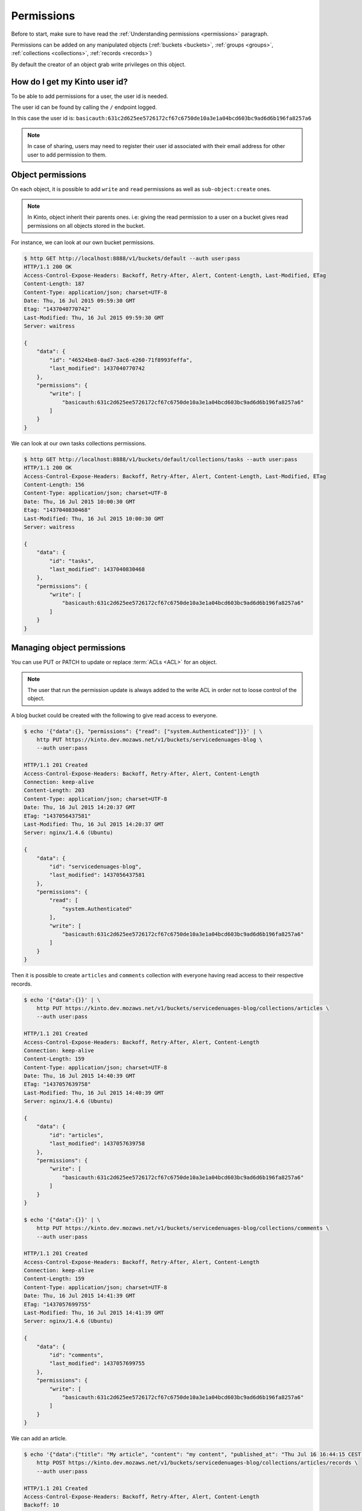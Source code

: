 .. _permissions-api:

Permissions
###########

Before to start, make sure to have read the :ref:`Understanding
permissions <permissions>` paragraph.

Permissions can be added on any manipulated objects (:ref:`buckets
<buckets>`, :ref:`groups <groups>`, :ref:`collections <collections>`,
:ref:`records <records>`)

By default the creator of an object grab write privileges on this
object.


How do I get my Kinto user id?
==============================

To be able to add permissions for a user, the user id is needed.

The user id can be found by calling the ``/`` endpoint logged.

.. code-block::
    :emphasize-lines: 16

    $ http GET http://localhost:8888/v1/ --auth user:pass
    HTTP/1.1 200 OK
    Access-Control-Expose-Headers: Backoff, Retry-After, Alert, Content-Length
    Content-Length: 288
    Content-Type: application/json; charset=UTF-8
    Date: Thu, 16 Jul 2015 09:48:47 GMT
    Server: waitress

    {
        "documentation": "https://kinto.readthedocs.org/",
        "hello": "cloud storage",
        "settings": {
            "cliquet.batch_max_requests": 25
        },
        "url": "http://localhost:8888/v1/",
        "userid": "basicauth:631c2d625ee5726172cf67c6750de10a3e1a04bcd603bc9ad6d6b196fa8257a6",
        "version": "1.4.0"
    }


In this case the user id is: ``basicauth:631c2d625ee5726172cf67c6750de10a3e1a04bcd603bc9ad6d6b196fa8257a6``

.. note::

    In case of sharing, users may need to register their user id
    associated with their email address for other user to add permission
    to them.


Object permissions
==================

On each object, it is possible to add ``write`` and ``read``
permissions as well as ``sub-object:create`` ones.

.. note::

    In Kinto, object inherit their parents ones. i.e: giving the read
    permission to a user on a bucket gives read permissions on all
    objects stored in the bucket.


For instance, we can look at our own bucket permissions.

.. code-block::

    $ http GET http://localhost:8888/v1/buckets/default --auth user:pass
    HTTP/1.1 200 OK
    Access-Control-Expose-Headers: Backoff, Retry-After, Alert, Content-Length, Last-Modified, ETag
    Content-Length: 187
    Content-Type: application/json; charset=UTF-8
    Date: Thu, 16 Jul 2015 09:59:30 GMT
    Etag: "1437040770742"
    Last-Modified: Thu, 16 Jul 2015 09:59:30 GMT
    Server: waitress

    {
        "data": {
            "id": "46524be8-0ad7-3ac6-e260-71f8993feffa", 
            "last_modified": 1437040770742
        }, 
        "permissions": {
            "write": [
                "basicauth:631c2d625ee5726172cf67c6750de10a3e1a04bcd603bc9ad6d6b196fa8257a6"
            ]
        }
    }


We can look at our own tasks collections permissions.

.. code-block::

    $ http GET http://localhost:8888/v1/buckets/default/collections/tasks --auth user:pass
    HTTP/1.1 200 OK
    Access-Control-Expose-Headers: Backoff, Retry-After, Alert, Content-Length, Last-Modified, ETag
    Content-Length: 156
    Content-Type: application/json; charset=UTF-8
    Date: Thu, 16 Jul 2015 10:00:30 GMT
    Etag: "1437040830468"
    Last-Modified: Thu, 16 Jul 2015 10:00:30 GMT
    Server: waitress

    {
        "data": {
            "id": "tasks", 
            "last_modified": 1437040830468
        }, 
        "permissions": {
            "write": [
                "basicauth:631c2d625ee5726172cf67c6750de10a3e1a04bcd603bc9ad6d6b196fa8257a6"
            ]
        }
    }


Managing object permissions
===========================

You can use PUT or PATCH to update or replace :term:`ACLs <ACL>` for an object.

.. note::

    The user that run the permission update is always added to the
    write ACL in order not to loose control of the object.

A blog bucket could be created with the following to give read access to everyone.

.. code-block::

    $ echo '{"data":{}, "permissions": {"read": ["system.Authenticated"]}}' | \
        http PUT https://kinto.dev.mozaws.net/v1/buckets/servicedenuages-blog \
        --auth user:pass

    HTTP/1.1 201 Created
    Access-Control-Expose-Headers: Backoff, Retry-After, Alert, Content-Length
    Connection: keep-alive
    Content-Length: 203
    Content-Type: application/json; charset=UTF-8
    Date: Thu, 16 Jul 2015 14:20:37 GMT
    ETag: "1437056437581"
    Last-Modified: Thu, 16 Jul 2015 14:20:37 GMT
    Server: nginx/1.4.6 (Ubuntu)

    {
        "data": {
            "id": "servicedenuages-blog", 
            "last_modified": 1437056437581
        }, 
        "permissions": {
            "read": [
                "system.Authenticated"
            ], 
            "write": [
                "basicauth:631c2d625ee5726172cf67c6750de10a3e1a04bcd603bc9ad6d6b196fa8257a6"
            ]
        }
    }

Then it is possible to create ``articles`` and ``comments`` collection
with everyone having read access to their respective records.

.. code-block::

    $ echo '{"data":{}}' | \
        http PUT https://kinto.dev.mozaws.net/v1/buckets/servicedenuages-blog/collections/articles \
        --auth user:pass

    HTTP/1.1 201 Created
    Access-Control-Expose-Headers: Backoff, Retry-After, Alert, Content-Length
    Connection: keep-alive
    Content-Length: 159
    Content-Type: application/json; charset=UTF-8
    Date: Thu, 16 Jul 2015 14:40:39 GMT
    ETag: "1437057639758"
    Last-Modified: Thu, 16 Jul 2015 14:40:39 GMT
    Server: nginx/1.4.6 (Ubuntu)

    {
        "data": {
            "id": "articles", 
            "last_modified": 1437057639758
        }, 
        "permissions": {
            "write": [
                "basicauth:631c2d625ee5726172cf67c6750de10a3e1a04bcd603bc9ad6d6b196fa8257a6"
            ]
        }
    }

    $ echo '{"data":{}}' | \
        http PUT https://kinto.dev.mozaws.net/v1/buckets/servicedenuages-blog/collections/comments \
        --auth user:pass

    HTTP/1.1 201 Created
    Access-Control-Expose-Headers: Backoff, Retry-After, Alert, Content-Length
    Connection: keep-alive
    Content-Length: 159
    Content-Type: application/json; charset=UTF-8
    Date: Thu, 16 Jul 2015 14:41:39 GMT
    ETag: "1437057699755"
    Last-Modified: Thu, 16 Jul 2015 14:41:39 GMT
    Server: nginx/1.4.6 (Ubuntu)

    {
        "data": {
            "id": "comments", 
            "last_modified": 1437057699755
        }, 
        "permissions": {
            "write": [
                "basicauth:631c2d625ee5726172cf67c6750de10a3e1a04bcd603bc9ad6d6b196fa8257a6"
            ]
        }
    }

We can add an article.

.. code-block::

    $ echo '{"data":{"title": "My article", "content": "my content", "published_at": "Thu Jul 16 16:44:15 CEST 2015"}}' | \
        http POST https://kinto.dev.mozaws.net/v1/buckets/servicedenuages-blog/collections/articles/records \
        --auth user:pass

    HTTP/1.1 201 Created
    Access-Control-Expose-Headers: Backoff, Retry-After, Alert, Content-Length
    Backoff: 10
    Connection: keep-alive
    Content-Length: 278
    Content-Type: application/json; charset=UTF-8
    Date: Thu, 16 Jul 2015 14:43:45 GMT
    Server: nginx/1.4.6 (Ubuntu)

    {
        "data": {
            "content": "my content", 
            "id": "b8c4cc34-f184-4b4d-8cad-e135a3f0308c", 
            "last_modified": 1437057825171, 
            "published_at": "Thu Jul 16 16:44:15 CEST 2015", 
            "title": "My article"
        }, 
        "permissions": {
            "write": [
                "basicauth:631c2d625ee5726172cf67c6750de10a3e1a04bcd603bc9ad6d6b196fa8257a6"
            ]
        }
    }

Everybody can read the article:

.. code-block::

    $ http GET https://kinto.dev.mozaws.net/v1/buckets/servicedenuages-blog/collections/articles/records/b8c4cc34-f184-4b4d-8cad-e135a3f0308c \
        --auth natim:
    HTTP/1.1 200 OK
    Access-Control-Expose-Headers: Backoff, Retry-After, Alert, Content-Length, Last-Modified, ETag
    Connection: keep-alive
    Content-Length: 278
    Content-Type: application/json; charset=UTF-8
    Date: Thu, 16 Jul 2015 14:46:49 GMT
    ETag: "1437057825171"
    Last-Modified: Thu, 16 Jul 2015 14:43:45 GMT
    Server: nginx/1.4.6 (Ubuntu)

    {
        "data": {
            "content": "my content", 
            "id": "b8c4cc34-f184-4b4d-8cad-e135a3f0308c", 
            "last_modified": 1437057825171, 
            "published_at": "Thu Jul 16 16:44:15 CEST 2015", 
            "title": "My article"
        }, 
        "permissions": {
            "write": [
                "basicauth:631c2d625ee5726172cf67c6750de10a3e1a04bcd603bc9ad6d6b196fa8257a6"
            ]
        }
    }

If we want everyone to be able to add a comment, we can PATCH the comments collections.

.. code-block::

    $ echo '{"permissions": {"record:create": ["system.Authenticated"]}}' | \
        http PATCH https://kinto.dev.mozaws.net/v1/buckets/servicedenuages-blog/collections/comments \
        --auth user:pass

    HTTP/1.1 200 OK
    Access-Control-Expose-Headers: Backoff, Retry-After, Alert, Content-Length
    Connection: keep-alive
    Content-Length: 200
    Content-Type: application/json; charset=UTF-8
    Date: Thu, 16 Jul 2015 14:49:38 GMT
    ETag: "1437057699755"
    Last-Modified: Thu, 16 Jul 2015 14:41:39 GMT
    Server: nginx/1.4.6 (Ubuntu)

    {
        "data": {
            "id": "comments", 
            "last_modified": 1437057699755
        }, 
        "permissions": {
            "record:create": [
                "system.Authenticated"
            ], 
            "write": [
                "basicauth:631c2d625ee5726172cf67c6750de10a3e1a04bcd603bc9ad6d6b196fa8257a6"
            ]
        }
    }

Now everyone can add a comment.

.. code-block::

    $ echo '{"data":{"article_id": "b8c4cc34-f184-4b4d-8cad-e135a3f0308c", "comment": "my comment", "author": "Natim"}}' | \
        http POST https://kinto.dev.mozaws.net/v1/buckets/servicedenuages-blog/collections/comments/records \
        --auth natim:

    HTTP/1.1 201 Created
    Access-Control-Expose-Headers: Backoff, Retry-After, Alert, Content-Length
    Connection: keep-alive
    Content-Length: 248
    Content-Type: application/json; charset=UTF-8
    Date: Thu, 16 Jul 2015 14:50:44 GMT
    Server: nginx/1.4.6 (Ubuntu)

    {
        "data": {
            "article_id": "b8c4cc34-f184-4b4d-8cad-e135a3f0308c",
            "author": "Natim",
            "comment": "my comment",
            "id": "5e2292d5-8818-4cd4-be7d-d5a834d36de6",
            "last_modified": 1437058244384
        }, 
        "permissions": {
            "write": [
                "basicauth:df93ca0ecaeaa3126595f6785b39c408be2539173c991a7b2e3181a9826a69bc"
            ]
        }
    }

Permissions and groups
======================

It is possible to give an ACL to a group.

Let's create a new group.

.. code-block::

    $ echo '{"data": {"members": ["basicauth:df93ca0ecaeaa3126595f6785b39c408be2539173c991a7b2e3181a9826a69bc"]}}' | \
        http PUT https://kinto.dev.mozaws.net/v1/buckets/servicedenuages-blog/groups/writers \
        --auth user:pass

    HTTP/1.1 201 Created
    Access-Control-Expose-Headers: Backoff, Retry-After, Alert, Content-Length
    Connection: keep-alive
    Content-Length: 247
    Content-Type: application/json; charset=UTF-8
    Date: Thu, 16 Jul 2015 14:54:58 GMT
    ETag: "1437058498218"
    Last-Modified: Thu, 16 Jul 2015 14:54:58 GMT
    Server: nginx/1.4.6 (Ubuntu)

    {
        "data": {
            "id": "writers", 
            "last_modified": 1437058498218, 
            "members": [
                "basicauth:df93ca0ecaeaa3126595f6785b39c408be2539173c991a7b2e3181a9826a69bc"
            ]
        }, 
        "permissions": {
            "write": [
                "basicauth:631c2d625ee5726172cf67c6750de10a3e1a04bcd603bc9ad6d6b196fa8257a6"
            ]
        }
    }

Then we can give the write ACL on the bucket for the group.

.. code-block::

    $ echo '{"permissions": {"write": ["/buckets/servicedenuages-blog/groups/writers"]}}' | \
        http PATCH https://kinto.dev.mozaws.net/v1/buckets/servicedenuages-blog \
        --auth user:pass

    HTTP/1.1 200 OK
    Access-Control-Expose-Headers: Backoff, Retry-After, Alert, Content-Length
    Connection: keep-alive
    Content-Length: 254
    Content-Type: application/json; charset=UTF-8
    Date: Thu, 16 Jul 2015 14:56:55 GMT
    ETag: "1437056437581"
    Last-Modified: Thu, 16 Jul 2015 14:20:37 GMT
    Server: nginx/1.4.6 (Ubuntu)

    {
        "data": {
            "id": "servicedenuages-blog", 
            "last_modified": 1437056437581
        }, 
        "permissions": {
            "read": [
                "system.Authenticated"
            ], 
            "write": [
                "basicauth:631c2d625ee5726172cf67c6750de10a3e1a04bcd603bc9ad6d6b196fa8257a6", 
                "/buckets/servicedenuages-blog/groups/writers"
            ]
        }
    }

Now the user Natim can create articles.

.. code-block::

    $ echo '{"data":{"title": "Natim article", "content": "natims content", "published_at": "Thu Jul 16 16:59:16 CEST 2015"}}' | \
        http POST https://kinto.dev.mozaws.net/v1/buckets/servicedenuages-blog/collections/articles/records \
        --auth natim:
    HTTP/1.1 201 Created
    Access-Control-Expose-Headers: Backoff, Retry-After, Alert, Content-Length
    Connection: keep-alive
    Content-Length: 285
    Content-Type: application/json; charset=UTF-8
    Date: Thu, 16 Jul 2015 14:58:47 GMT
    Server: nginx/1.4.6 (Ubuntu)

{
    "data": {
        "content": "natims content", 
        "id": "f9a61750-f61f-402b-8785-1647c9325a5d", 
        "last_modified": 1437058727907, 
        "published_at": "Thu Jul 16 16:59:16 CEST 2015", 
        "title": "Natim article"
    }, 
    "permissions": {
        "write": [
            "basicauth:df93ca0ecaeaa3126595f6785b39c408be2539173c991a7b2e3181a9826a69bc"
        ]
    }
}


Listing shared items
====================

One can fetch the list of article.

.. code-block::

    $ http GET \
        https://kinto.dev.mozaws.net/v1/buckets/servicedenuages-blog/collections/articles/records \
        --auth natim:

    HTTP/1.1 200 OK
    Access-Control-Expose-Headers: Backoff, Retry-After, Alert, Content-Length, Next-Page, Total-Records, Last-Modified, ETag
    Connection: keep-alive
    Content-Length: 351
    Content-Type: application/json; charset=UTF-8
    Date: Thu, 16 Jul 2015 15:06:20 GMT
    ETag: "1437058727907"
    Last-Modified: Thu, 16 Jul 2015 14:58:47 GMT
    Server: nginx/1.4.6 (Ubuntu)
    Total-Records: 2

    {
        "data": [
            {
                "content": "natims content", 
                "id": "f9a61750-f61f-402b-8785-1647c9325a5d", 
                "last_modified": 1437058727907, 
                "published_at": "Thu Jul 16 16:59:16 CEST 2015", 
                "title": "Natim article"
            }, 
            {
                "content": "my content", 
                "id": "b8c4cc34-f184-4b4d-8cad-e135a3f0308c", 
                "last_modified": 1437057825171, 
                "published_at": "Thu Jul 16 16:44:15 CEST 2015", 
                "title": "My article"
            }
        ]
    }

Or the list of comments.

    $ http GET \
        https://kinto.dev.mozaws.net/v1/buckets/servicedenuages-blog/collections/comments/records \
        --auth natim:

    HTTP/1.1 200 OK
    Access-Control-Expose-Headers: Backoff, Retry-After, Alert, Content-Length, Next-Page, Total-Records, Last-Modified, ETag
    Connection: keep-alive
    Content-Length: 147
    Content-Type: application/json; charset=UTF-8
    Date: Thu, 16 Jul 2015 15:08:48 GMT
    ETag: "1437058244384"
    Last-Modified: Thu, 16 Jul 2015 14:50:44 GMT
    Server: nginx/1.4.6 (Ubuntu)
    Total-Records: 1

    {
        "data": [
            {
                "article_id": "b8c4cc34-f184-4b4d-8cad-e135a3f0308c",
                "author": "Natim",
                "comment": "my comment",
                "id": "5e2292d5-8818-4cd4-be7d-d5a834d36de6",
                "last_modified": 1437058244384
            }
        ]
    }
